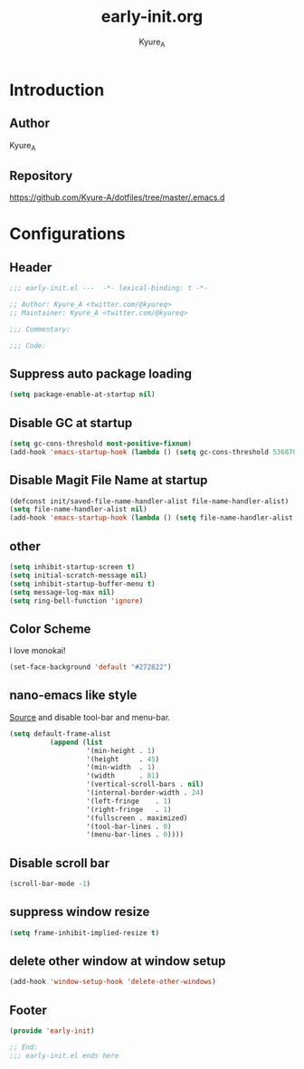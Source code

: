 #+title: early-init.org
#+description: Kyure_A's Emacs config
#+author: Kyure_A

* Introduction

** Author
Kyure_A

** Repository
https://github.com/Kyure-A/dotfiles/tree/master/.emacs.d

* Configurations
** Header
#+begin_src emacs-lisp
  ;;; early-init.el ---  -*- lexical-binding: t -*-

  ;; Author: Kyure_A <twitter.com/@kyureq>
  ;; Maintainer: Kyure_A <twitter.com/@kyureq>

  ;;; Commentary:

  ;;; Code:
#+end_src

** Suppress auto package loading
#+begin_src emacs-lisp
  (setq package-enable-at-startup nil)
#+end_src

** Disable GC at startup
#+begin_src emacs-lisp
  (setq gc-cons-threshold most-positive-fixnum)
  (add-hook 'emacs-startup-hook (lambda () (setq gc-cons-threshold 536870912)))
#+end_src

** Disable Magit File Name at startup
#+begin_src emacs-lisp
  (defconst init/saved-file-name-handler-alist file-name-handler-alist)
  (setq file-name-handler-alist nil)
  (add-hook 'emacs-startup-hook (lambda () (setq file-name-handler-alist init/saved-file-name-handler-alist)))
#+end_src

** other
#+begin_src emacs-lisp
  (setq inhibit-startup-screen t)
  (setq initial-scratch-message nil)
  (setq inhibit-startup-buffer-menu t)
  (setq message-log-max nil)
  (setq ring-bell-function 'ignore)
#+end_src

** Color Scheme
I love monokai!
#+begin_src emacs-lisp
  (set-face-background 'default "#272822")
#+end_src

** nano-emacs like style
[[https://github.com/rougier/nano-emacs/blob/b8631088220dbbcd885ad1353bdc52b569655f85/nano-layout.el#L21][Source]]
and disable tool-bar and menu-bar.
#+begin_src emacs-lisp
  (setq default-frame-alist
            (append (list
                     '(min-height . 1)
                     '(height     . 45)
                     '(min-width  . 1)
                     '(width      . 81)
                     '(vertical-scroll-bars . nil)
                     '(internal-border-width . 24)
                     '(left-fringe    . 1)
                     '(right-fringe   . 1)
                     '(fullscreen . maximized)
                     '(tool-bar-lines . 0)
                     '(menu-bar-lines . 0))))
#+end_src

** Disable scroll bar
#+begin_src emacs-lisp
  (scroll-bar-mode -1)
#+end_src

** suppress window resize
#+begin_src emacs-lisp
  (setq frame-inhibit-implied-resize t)
#+end_src

** delete other window at window setup
#+begin_src emacs-lisp
  (add-hook 'window-setup-hook 'delete-other-windows)
#+end_src

** Footer
#+begin_src emacs-lisp
  (provide 'early-init)

  ;; End:
  ;;; early-init.el ends here
#+end_src
